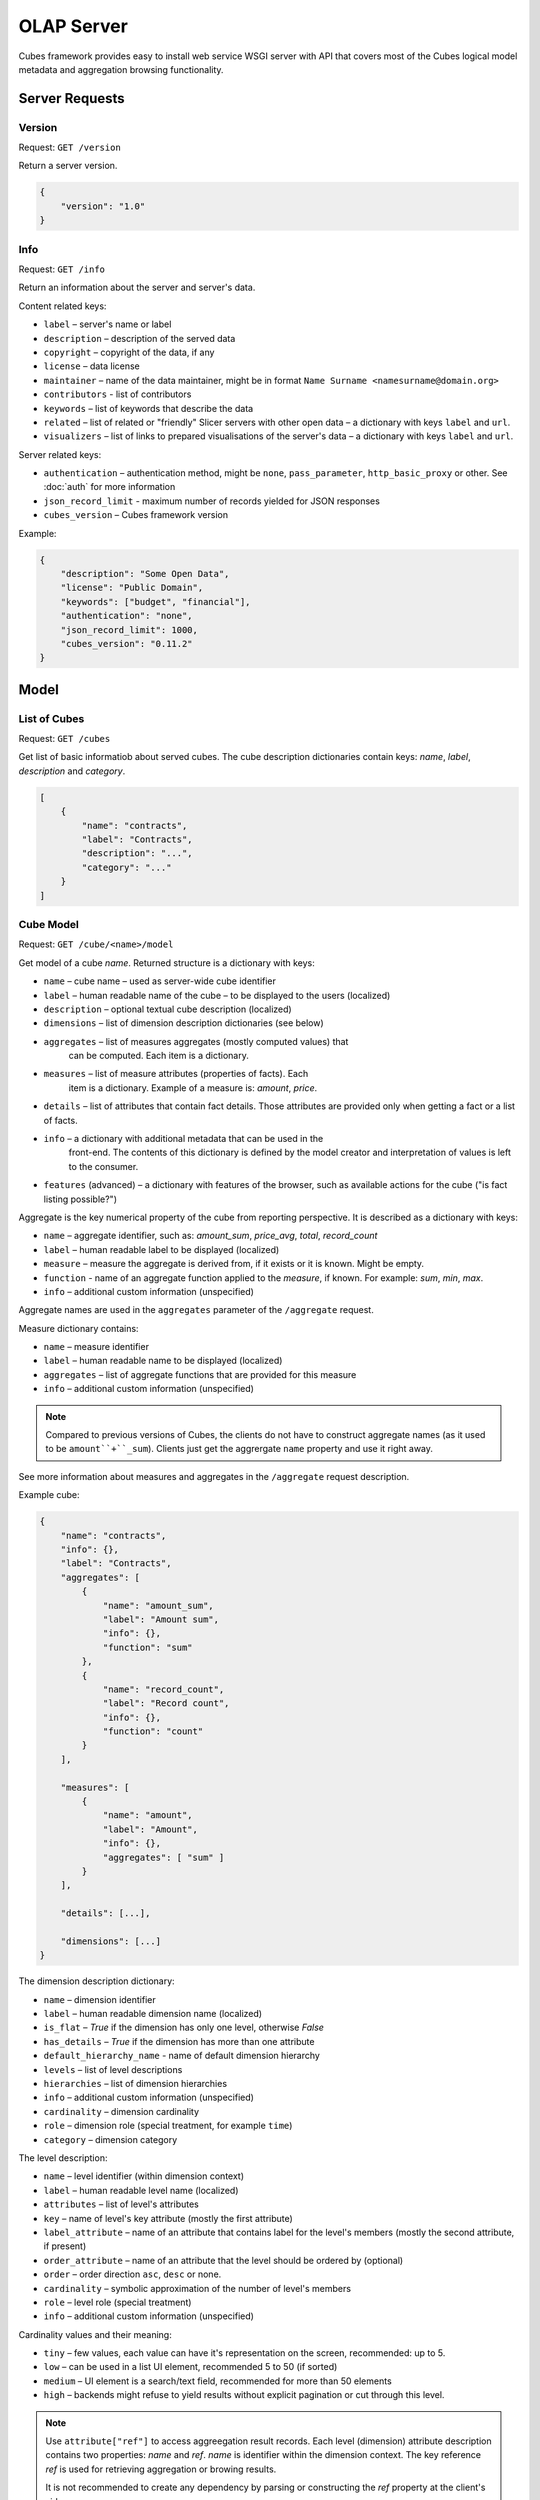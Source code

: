 ***********
OLAP Server
***********

Cubes framework provides easy to install web service WSGI server with API that 
covers most of the Cubes logical model metadata and aggregation browsing 
functionality.

.. seealso::

    :doc:`configuration`, :doc:`deployment`

Server Requests
===============

Version
-------

Request: ``GET /version``

Return a server version.

.. code-block:: javascript

    {
        "version": "1.0"
    }

Info
----

Request: ``GET /info``

Return an information about the server and server's data.

Content related keys:

* ``label`` – server's name or label
* ``description`` – description of the served data
* ``copyright`` – copyright of the data, if any
* ``license`` – data license
* ``maintainer`` – name of the data maintainer, might be in format ``Name
  Surname <namesurname@domain.org>``
* ``contributors`` - list of contributors
* ``keywords`` – list of keywords that describe the data
* ``related`` – list of related or "friendly" Slicer servers with other open
  data – a dictionary with keys ``label`` and ``url``.
* ``visualizers`` – list of links to prepared visualisations of the
  server's data – a dictionary with keys ``label`` and ``url``.

Server related keys:

* ``authentication`` – authentication method, might be ``none``,
  ``pass_parameter``, ``http_basic_proxy`` or other. See :doc:`auth` for more
  information
* ``json_record_limit`` - maximum number of records yielded for JSON responses
* ``cubes_version`` – Cubes framework version


Example:

.. code-block:: json

    {
        "description": "Some Open Data",
        "license": "Public Domain",
        "keywords": ["budget", "financial"],
        "authentication": "none", 
        "json_record_limit": 1000, 
        "cubes_version": "0.11.2"
    }

Model
=====

List of Cubes
-------------

Request: ``GET /cubes``

Get list of basic informatiob about served cubes. The cube description
dictionaries contain keys: `name`, `label`, `description` and `category`.

.. code-block:: javascript

    [
        {
            "name": "contracts",
            "label": "Contracts",
            "description": "...",
            "category": "..."
        }
    ]

Cube Model
----------

Request: ``GET /cube/<name>/model``

Get model of a cube `name`. Returned structure is a dictionary with keys:

* ``name`` – cube name – used as server-wide cube identifier
* ``label`` – human readable name of the cube – to be displayed to the users
  (localized)
* ``description`` – optional textual cube description (localized)
* ``dimensions`` – list of dimension description dictionaries (see below)
* ``aggregates`` – list of measures aggregates (mostly computed values) that
    can be computed. Each item is a dictionary. 
* ``measures`` – list of measure attributes (properties of facts). Each
    item is a dictionary. Example of a measure is: `amount`, `price`.
* ``details`` – list of attributes that contain fact details. Those attributes
  are provided only when getting a fact or a list of facts. 
* ``info`` – a dictionary with additional metadata that can be used in the
    front-end. The contents of this dictionary is defined by the model
    creator and interpretation of values is left to the consumer.
* ``features`` (advanced) – a dictionary with features of the browser, such as
  available actions for the cube ("is fact listing possible?")

Aggregate is the key numerical property of the cube from reporting
perspective. It is described as a dictionary with keys:

* ``name`` – aggregate identifier, such as: `amount_sum`, `price_avg`,
  `total`, `record_count`
* ``label`` – human readable label to be displayed (localized)
* ``measure`` – measure the aggregate is derived from, if it exists or it is
  known. Might be empty.
* ``function`` - name of an aggregate function applied to the `measure`, if
  known. For example: `sum`, `min`, `max`.
* ``info`` – additional custom information (unspecified)

Aggregate names are used in the ``aggregates`` parameter of the ``/aggregate``
request.

Measure dictionary contains:

* ``name`` – measure identifier
* ``label`` – human readable name to be displayed (localized)
* ``aggregates`` – list of aggregate functions that are provided for this
  measure
* ``info`` – additional custom information (unspecified)


.. note::

    Compared to previous versions of Cubes, the clients do not have to
    construct aggregate names (as it used to be ``amount``+``_sum``). Clients
    just get the aggrergate ``name`` property and use it right away.

See more information about measures and aggregates in the ``/aggregate``
request description.
    
Example cube:

.. code-block:: javascript

    {
        "name": "contracts", 
        "info": {}, 
        "label": "Contracts", 
        "aggregates": [
            {
                "name": "amount_sum", 
                "label": "Amount sum", 
                "info": {}, 
                "function": "sum"
            }, 
            {
                "name": "record_count", 
                "label": "Record count", 
                "info": {}, 
                "function": "count"
            }
        ], 

        "measures": [
            {
                "name": "amount", 
                "label": "Amount", 
                "info": {}, 
                "aggregates": [ "sum" ]
            }
        ], 
        
        "details": [...],

        "dimensions": [...]
    }

The dimension description dictionary:

* ``name`` – dimension identifier
* ``label`` – human readable dimension name (localized)
* ``is_flat`` – `True` if the dimension has only one level, otherwise `False`
* ``has_details`` – `True` if the dimension has more than one attribute
* ``default_hierarchy_name`` - name of default dimension hierarchy
* ``levels`` – list of level descriptions
* ``hierarchies`` – list of dimension hierarchies
* ``info`` – additional custom information (unspecified)
* ``cardinality`` – dimension cardinality
* ``role`` – dimension role (special treatment, for example ``time``)
* ``category`` – dimension category

The level description:

* ``name`` – level identifier (within dimension context)
* ``label`` – human readable level name (localized)
* ``attributes`` – list of level's attributes
* ``key`` – name of level's key attribute (mostly the first attribute)
* ``label_attribute`` – name of an attribute that contains label for the
  level's members (mostly the second attribute, if present)
* ``order_attribute`` – name of an attribute that the level should be ordered
  by (optional)
* ``order`` – order direction ``asc``, ``desc`` or none.
* ``cardinality`` – symbolic approximation of the number of level's members
* ``role`` – level role (special treatment)
* ``info`` – additional custom information (unspecified)

Cardinality values and their meaning:

* ``tiny`` – few values, each value can have it's representation on the
  screen, recommended: up to 5.
* ``low`` – can be used in a list UI element, recommended 5 to 50 (if sorted)
* ``medium`` – UI element is a search/text field, recommended for more than 50
  elements
* ``high`` – backends might refuse to yield results without explicit
  pagination or cut through this level.

.. note::

    Use ``attribute["ref"]`` to access aggreegation result records.  Each
    level (dimension) attribute description contains two properties: `name`
    and `ref`.  `name` is identifier within the dimension context. The key
    reference `ref` is used for retrieving aggregation or browing results. 

    It is not recommended to create any dependency by parsing or constructing
    the `ref` property at the client's side.


Aggregation and Browsing
========================

The core data and analytical functionality is accessed through the following
requests:

* ``/cube/<name>/aggregate`` – aggregate measures, provide summary, generate
  drill-down, slice&dice, ...
* ``/cube/<name>/dimension/<dim>`` – list dimension members
* ``/cube/<name>/facts`` – list facts within a cell
* ``/cube/<name>/fact`` – return a single fact
* ``/cube/<name>/cell`` – describe the cell

If the model contains only one cube or default cube name is specified in the
configuration, then the ``/cube/<name>`` part might be omitted and you can
write only requests like ``/aggregate``.


Cells and Cuts
--------------

The cell - part of the cube we are aggregating or we are interested in - is
specified by cuts. The cut in URL are given as single parameter ``cut`` which
has following format:

Examples::

    date:2004
    date:2004,1
    date:2004,1|class:5
    date:2004,1,1|category:5,10,12|class:5

To specify a range where keys are sortable::

    date:2004-2005
    date:2004,1-2005,5

Open range::

    date:2004,1,1-
    date:-2005,5,10

Set cuts::

    date:2005;2007

Dimension name is followed by colon ``:``, each dimension cut is separated by
``|``, and path for dimension levels is separated by a comma ``,``. Set cuts are
separated by semicolons ``;``. 

To specify other than default hierarchy use format `dimension@hierarchy`, the
path then should contain values for specified hierarchy levels::

    date@ywd:2004,25

Following image contains examples of cuts in URLs and how they change by
browsing cube aggregates:

.. figure:: url_cutting.png

    Example of how cuts in URL work and how they should be used in application
    view templates.


Special Characters
~~~~~~~~~~~~~~~~~~

To pass reserved characters as a dimension member path value escape it with
the backslash ``\`` character:

* ``category:10\-24`` is a point cut for `category` with value ``10-24``, not
  a range cut
* ``city:Nové\ Mesto\ nad\ Váhom`` is a city ``Nové Mesto nad Váhom``


.. _named_relative_time:

Calendar and Relative Time
~~~~~~~~~~~~~~~~~~~~~~~~~~

If a dimension is a date or time dimension (the dimension role is ``time``)
the members can be specified by a name referring to a relative time. For
example:

* ``date:yesterday``
* ``date:90daysago-today`` – get cell for last 90 days
* ``expliration_date:lastmonth-next2months`` – all facts with `expiration
  date` within last month (whole) and next 2 months (whole)
* ``date:yearago`` – all facts since the same day of the year last year

The keywords and patterns are:

* ``today``, ``yesterday`` and ``tomorrow``
* ``...ago`` and ``...forward`` as in ``3weeksago`` (current day minus 3
  weeks) and ``2monthsforward`` (current day plus 2 months) – relative offset with fine granularity
* ``last...`` and ``next...`` as in ``last3months`` (beginning of the third
  month before current month) and ``nextyear`` (end of next year) –
  relative offset of specific (more coarse) granularity.

Aggregate
---------

.. _serveraggregate:

Request: ``GET /cube/<cube>/aggregate``

Return aggregation result as JSON. The result will contain keys: `summary`
and `drilldown`. The summary contains one row and represents aggregation
of whole cell specified in the cut. The `drilldown` contains rows for each
value of drilled-down dimension.

If no arguments are given, then whole cube is aggregated.

Parameters:

* `cut` - specification of cell, for example:
  ``cut=date:2004,1|category:2|entity:12345``
* `drilldown` - dimension to be drilled down. For example ``drilldown=date``
  will give rows for each value of next level of dimension date. You can
  explicitly specify level to drill down in form: ``dimension:level``, such
  as: ``drilldown=date:month``. To specify a hierarchy use
  ``dimension@hierarchy`` as in ``drilldown=date@ywd`` for implicit level or
  ``drilldown=date@ywd:week`` to explicitly specify level.
* `aggregates` – list of aggregates to be computed, separated by ``|``, for
  example: ``aggergates=amount_sum|discount_avg|count``
* `measures` – list of measures for which their respecive aggregates will be
  computed (see below). Separated by ``|``, for
  example: ``aggergates=proce|discount``
* `page` - page number for paginated results
* `pagesize` - size of a page for paginated results
* `order` - list of attributes to be ordered by
* `split` – split cell, same syntax as the `cut`, defines virtual binary
  (flag) dimension that inticates whether a cell belongs to the `split` cut
  (`true`) or not (`false`). The dimension attribute is called
  `__within_split__`. Consult the backend you are using for more information,
  whether this feature is supported or not.

.. note::

    You can specify either `aggregates` or `measures`. `aggregates` is a
    concrete list of computed values. `measures` yields their respective
    aggregates. For example: ``measures=amount`` might yield ``amount_sum``
    and ``amount_avg`` if defined in the model.
    
    Use of `aggregates` is preferred, as it is more explicit and the result
    is well defined.

..
    TODO: not implemented
    * `limit` - limit number of results in form
    `limit`[,`measure`[,`order_direction`]]: ``limit=5:received_amount_sum:asc``
    (this might not be implemented in all backends)

Response:

A dictionary with keys:

* ``summary`` - dictionary of fields/values for summary aggregation
* ``cells`` - list of drilled-down cells with aggregated results
* ``total_cell_count`` - number of total cells in drilldown (after `limit`,
  before pagination). This value might not be present if it is disabled for
  computation on the server side.
* ``aggregates`` – list of aggregate names that were considered in the
  aggragation query
* ``cell`` - list of dictionaries describing the cell cuts
* ``levels`` – a dictionary where keys are dimension names and values is a
  list of levels the dimension was drilled-down to

Example for request ``/aggregate?drilldown=date&cut=item:a``:

.. code-block:: javascript

    {
        "summary": {
            "count": 32, 
            "amount_sum": 558430
        }
        "cells": [
            {
                "count": 16, 
                "amount_sum": 275420, 
                "date.year": 2009
            }, 
            {
                "count": 16, 
                "amount_sum": 283010, 
                "date.year": 2010
            }
        ], 
        "aggregates": [
            "amount_sum", 
            "count"
        ], 
        "total_cell_count": 2, 
        "cell": [
            {
                "path": [ "a" ], 
                "type": "point", 
                "dimension": "item", 
                "invert": false,
                "level_depth": 1
            }
        ], 
        "levels": { "date": [ "year" ] }
    }


If pagination is used, then ``drilldown`` will not contain more than
``pagesize`` cells.

Note that not all backengs might implement ``total_cell_count`` or
providing this information can be configurable therefore might be disabled
(for example for performance reasons).
    

Facts
-----

Request: ``GET /cube/<cube>/facts``

Return all facts within a cell.

Parameters:

* `cut` - see ``/aggregate``
* `page`, `pagesize` - paginate results
* `order` - order results
* `format` - result format: ``json`` (default; see note below), ``csv`` or
  ``json_lines``.
* `fields` - comma separated list of fact fields, by default all fields are
  returned
* `header` – specify what kind of headers should be present in the ``csv``
  output: ``names`` – raw field names (default), ``labels`` – human readable labels or
  ``none``

The JSON response is a list of dictionaries where keys are attribute
references (`ref` property of an attribute).

To use JSON formatted repsonse but don't have the record limit ``json_lines``
format can be used. The result is one fact record in JSON format per line
– JSON dictionaries separated by newline `\n` character.

.. note::

    Number of facts in JSON is limited to configuration value of
    ``json_record_limit``, which is 1000 by default. To get more records,
    either use pages with size less than record limit or use alternate
    result format, such as ``csv``.
    
Single Fact
-----------

Request: ``GET /cube/<cube>/fact/<id>``

Get single fact with specified `id`. For example: ``/fact/1024``.

The response is a dictionary where keys are attribute references (`ref`
property of an attribute).
    
Dimension members
-----------------

Request: ``GET /cube/<cube>/dimension/<dimension>``

Get values for attributes of a `dimension`.

**Parameters:**

* `cut` - see ``/aggregate``
* `depth` - specify depth (number of levels) to retrieve. If not
    specified, then all levels are returned
* `hierarchy` – name of hierarchy to be considered, if not specified, then
    dimension's default hierarchy is used 
* `page`, `pagesize` - paginate results
* `order` - order results

**Response:** dictionary with keys ``dimension`` – dimension name,
``depth`` – level depth and ``data`` – list of records.

Example for ``/dimension/item?depth=1``:

.. code-block:: javascript

    {
        "dimension": "item"
        "depth": 1, 
        "hierarchy": "default",
        "data": [
            {
                "item.category": "a", 
                "item.category_label": "Assets"
            }, 
            {
                "item.category": "e", 
                "item.category_label": "Equity"
            }, 
            {
                "item.category": "l", 
                "item.category_label": "Liabilities"
            }
        ], 
    }

Cell
----

Get details for a cell.

Request: ``GET /cube/<cube>/cell``


**Parameters:**

* `cut` - see ``/aggregate``

**Response:** a dictionary representation of a ``cell`` (see
:meth:`cubes.Cell.as_dict`) with keys ``cube`` and ``cuts``. `cube` is
cube name and ``cuts`` is a list of dictionary representations of cuts.

Each cut is represented as:

.. code-block:: javascript

    {
        // Cut type is one of: "point", "range" or "set"
        "type": cut_type,

        "dimension": cut_dimension_name,
        "level_depth": maximal_depth_of_the_cut,

        // Cut type specific keys.

        // Point cut:
        "path": [ ... ],
        "details": [ ... ]
        
        // Range cut:
        "from": [ ... ],
        "to": [ ... ],
        "details": { "from": [...], "to": [...] }
        
        // Set cut:
        "paths": [ [...], [...], ... ],
        "details": [ [...], [...], ... ]
    }
    
Each element of the ``details`` path contains dimension attributes for the
corresponding level. In addition in contains two more keys: ``_key`` and
``_label`` which (redundantly) contain values of key attribute and label
attribute respectively.

Example for ``/cell?cut=item:a`` in the ``hello_world`` example:

.. code-block:: javascript

    {
        "cube": "irbd_balance", 
        "cuts": [
            {
                "type": "point", 
                "dimension": "item", 
                "level_depth": 1
                "path": ["a"], 
                "details": [
                    {
                        "item.category": "a", 
                        "item.category_label": "Assets", 
                        "_key": "a", 
                        "_label": "Assets"
                    }
                ], 
            }
        ]
    }
        

.. _serverreport:

Report
------

Request: ``GET /cube/<cube>/report``

Process multiple request within one API call. The data should be a JSON
containing report specification where keys are names of queries and values
are dictionaries describing the queries.

``report`` expects ``Content-type`` header to be set to
``application/json``.

See :ref:`serverreport` for more information.

Search
------

.. warning::

    Experimental feature.

.. note::

    Requires a search backend to be installed.

Request: ``GET /cube/<cube>/search/dimension/<dimension>/<query>``

Search values of `dimensions` for `query`. If `dimension` is ``_all`` then
all dimensions are searched. Returns search results as list of
dictionaries with attributes:

:Search result:
    * `dimension` - dimension name
    * `level` - level name
    * `depth` - level depth
    * `level_key` - value of key attribute for level
    * `attribute` - dimension attribute name where searched value was found
    * `value` - value of dimension attribute that matches search query
    * `path` - dimension hierarchy path to the found value
    * `level_label` - label for dimension level (value of label_attribute
        for level)
    
Parameters that can be used in any request:

    * `prettyprint` - if set to ``true``, space indentation is added to the
      JSON output


Reports
=======

Report queries are done either by specifying a report name in the request URL
or using HTTP ``POST`` request where posted data are JSON with report
specification.

.. If report name is specified in ``GET`` request instead, then
.. server should have a repository of named report specifications.

Keys:

    * `queries` - dictionary of named queries

..    * `formatters` - dictionary of formatter configurations

Query specification should contain at least one key: `query` - which is query
type: ``aggregate``, ``cell_details``, ``values`` (for dimension
values), ``facts`` or ``fact`` (for multiple or single fact respectively). The
rest of keys are query dependent. For more information see AggregationBrowser
documentation.

.. note::

    Note that you have to set the content type to ``application/json``.

Result is a dictionary where keys are the query names specified in report
specification and values are result values from each query call.

Example report JSON file with two queries:

.. code-block:: javascript

    {
        "queries": {
            "summary": {
                "query": "aggregate"
            },
            "by_year": {
                "query": "aggregate",
                "drilldown": ["date"],
                "rollup": "date"
            }
        }
    }

Request::

    curl -H "Content-Type: application/json" --data-binary "@report.json" \
        "http://localhost:5000/cube/contracts/report?prettyprint=true&cut=date:2004"

Reply:

.. code-block:: javascript

    {
        "by_year": {
            "total_cell_count": 6, 
            "drilldown": [
                {
                    "record_count": 4390, 
                    "requested_amount_sum": 2394804837.56, 
                    "received_amount_sum": 399136450.0, 
                    "date.year": "2004"
                }, 
                ...
                {
                    "record_count": 265, 
                    "requested_amount_sum": 17963333.75, 
                    "received_amount_sum": 6901530.0, 
                    "date.year": "2010"
                }
            ], 
            "summary": {
                "record_count": 33038, 
                "requested_amount_sum": 2412768171.31, 
                "received_amount_sum": 2166280591.0
            }
        }, 
        "summary": {
            "total_cell_count": null, 
            "drilldown": {}, 
            "summary": {
                "date.year": "2004", 
                "requested_amount_sum": 2394804837.56, 
                "received_amount_sum": 399136450.0, 
                "record_count": 4390
            }
        }
    }
    
Explicit specification of a cell (the cuts in the URL parameters are going to
be ignored):

.. code-block:: javascript

    {
        "cell": [
            {
                "dimension": "date",
                "type": "range",
                "from": [2010,9],
                "to": [2011,9]
            }
        ],
        "queries": {
            "report": {
                "query": "aggregate",
                "drilldown": {"date":"year"}
            }
        }
    }

Roll-up
-------

Report queries might contain ``rollup`` specification which will result in
"rolling-up" one or more dimensions to desired level. This functionality is
provided for cases when you would like to report at higher level of
aggregation than the cell you provided is in. It works in similar way as drill
down in ``/aggregate`` but in the opposite direction (it is like ``cd ..`` in
a UNIX shell).

Example: You are reporting for year 2010, but you want to have a bar chart
with all years. You specify rollup:

.. code-block:: javascript

    ...
    "rollup": "date",
    ...

Roll-up can be:

    * a string - single dimension to be rolled up one level
    * an array - list of dimension names to be rolled-up one level
    * a dictionary where keys are dimension names and values are levels to be
      rolled up-to

Local Server
------------

To run your local server, prepare server :doc:`configuration` and run the
server using the Slicer tool (see :doc:`/slicer`)::

    slicer serve slicer.ini

Server requests
---------------

Example server request to get aggregate for whole cube::

    $ curl http://localhost:5000/cube/procurements/aggregate?cut=date:2004
    
Reply::

    {
        "drilldown": {}, 
        "summary": {
            "received_amount_sum": 399136450.0, 
            "requested_amount_sum": 2394804837.56, 
            "record_count": 4390
        }
    }


